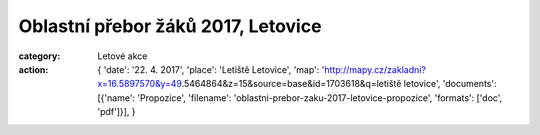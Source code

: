 Oblastní přebor žáků 2017, Letovice
###################################

:category: Letové akce
:action: {
         'date': '22. 4. 2017',
         'place': 'Letiště Letovice',
         'map': 'http://mapy.cz/zakladni?x=16.5897570&y=49.5464864&z=15&source=base&id=1703618&q=letiště letovice',
         'documents':
         [{'name': 'Propozice',
         'filename': 'oblastni-prebor-zaku-2017-letovice-propozice',
         'formats': ['doc', 'pdf']}],
         }
